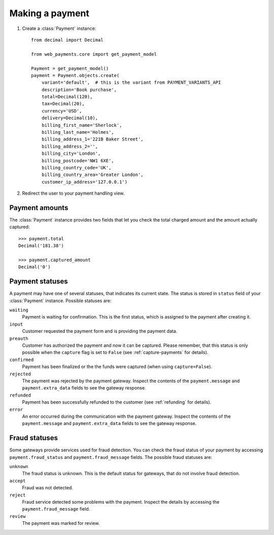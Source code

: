 Making a payment
================

#. Create a :class:`Payment` instance::

      from decimal import Decimal

      from web_payments.core import get_payment_model

      Payment = get_payment_model()
      payment = Payment.objects.create(
          variant='default',  # this is the variant from PAYMENT_VARIANTS_API
          description='Book purchase',
          total=Decimal(120),
          tax=Decimal(20),
          currency='USD',
          delivery=Decimal(10),
          billing_first_name='Sherlock',
          billing_last_name='Holmes',
          billing_address_1='221B Baker Street',
          billing_address_2='',
          billing_city='London',
          billing_postcode='NW1 6XE',
          billing_country_code='UK',
          billing_country_area='Greater London',
          customer_ip_address='127.0.0.1')

#. Redirect the user to your payment handling view.


Payment amounts
---------------
The :class:`Payment` instance provides two fields that let you check the total charged amount and the amount actually captured::

      >>> payment.total
      Decimal('181.38')

      >>> payment.captured_amount
      Decimal('0')


Payment statuses
----------------
A payment may have one of several statuses, that indicates its current state. The status is stored in ``status`` field of your :class:`Payment` instance. Possible statuses are:

``waiting``
      Payment is waiting for confirmation. This is the first status, which is assigned to the payment after creating it.

``input``
      Customer requested the payment form and is providing the payment data.

``preauth``
      Customer has authorized the payment and now it can be captured. Please remember, that this status is only possible when the ``capture`` flag is set to ``False`` (see :ref:`capture-payments` for details).

``confirmed``
      Payment has been finalized or the the funds were captured (when using ``capture=False``).

``rejected``
      The payment was rejected by the payment gateway. Inspect the contents of the ``payment.message`` and ``payment.extra_data`` fields to see the gateway response.

``refunded``
      Payment has been successfully refunded to the customer (see :ref:`refunding` for details).

``error``
      An error occurred during the communication with the payment gateway. Inspect the contents of the ``payment.message`` and ``payment.extra_data`` fields to see the gateway response.



Fraud statuses
--------------

Some gateways provide services used for fraud detection. You can check the fraud status of your payment by accessing ``payment.fraud_status`` and ``payment.fraud_message`` fields. The possible fraud statuses are:

``unknown``
      The fraud status is unknown. This is the default status for gateways, that do not involve fraud detection.

``accept``
      Fraud was not detected.

``reject``
      Fraud service detected some problems with the payment. Inspect the details by accessing the ``payment.fraud_message`` field.

``review``
      The payment was marked for review.
